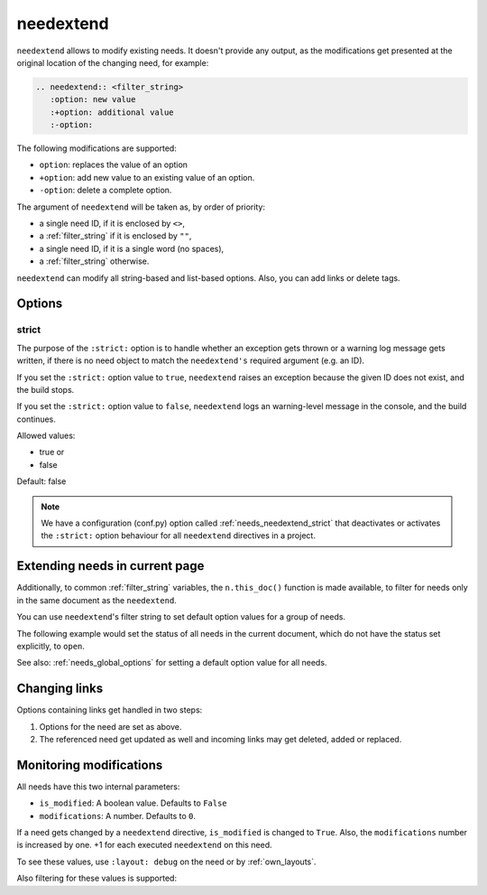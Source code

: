 .. _needextend:

needextend
==========
.. versionadded:: 0.7.0

``needextend`` allows to modify existing needs. It doesn't provide any output, as the modifications
get presented at the original location of the changing need, for example:

.. code-block:: rst

   .. needextend:: <filter_string>
      :option: new value
      :+option: additional value
      :-option:

The following modifications are supported:

* ``option``: replaces the value of an option
* ``+option``: add new value to an existing value of an option.
* ``-option``: delete a complete option.

The argument of ``needextend`` will be taken as, by order of priority:

- a single need ID, if it is enclosed by ``<>``,
- a :ref:`filter_string` if it is enclosed by ``""``,
- a single need ID, if it is a single word (no spaces),
- a :ref:`filter_string` otherwise.

``needextend`` can modify all string-based and list-based options.
Also, you can add links or delete tags.

.. need-example::

   .. req:: needextend Example 1
      :id: extend_test_001
      :status: open
      :author: Foo
      :tags: tag_1, tag_2

      This requirement got modified.

      | Status was **open**, now it is :ndf:`copy('status')`.
      | Also author got changed from **Foo** to :ndf:`copy('author')`.
      | And a tag was added.
      | Finally all links got removed.

   .. req:: needextend Example 2
      :id: extend_test_002
      :tags: extend_example
      :status: open

      Contents

   .. needextend:: extend_test_001
      :status: closed
      :+author: and me

   .. needextend:: <extend_test_001>
      :+tags: new_tag

   .. needextend:: id == "extend_test_002"
      :status: New status

   .. needextend:: ""extend_example" in tags"
      :+tags: other

Options
-------

.. _needextend_strict:

strict
~~~~~~
The purpose of the ``:strict:`` option is to handle whether an exception gets thrown or a warning log message gets written, if there is no need object to match the ``needextend's`` required argument (e.g. an ID).

If you set the ``:strict:`` option value to ``true``,
``needextend`` raises an exception because the given ID does not exist, and the build stops.

If you set  the ``:strict:`` option value to ``false``,
``needextend`` logs an warning-level message in the console, and the build continues.

Allowed values:

* true or
* false

Default: false

.. note::

    We have a configuration (conf.py) option called :ref:`needs_needextend_strict`
    that deactivates or activates the ``:strict:`` option behaviour for all ``needextend`` directives in a project.

Extending needs in current page
-------------------------------

Additionally, to common :ref:`filter_string` variables, the ``n.this_doc()`` function is made available,
to filter for needs only in the same document as the ``needextend``.

You can use ``needextend``'s filter string to set default option values for a group of needs.

The following example would set the status of all needs in the current document,
which do not have the status set explicitly, to ``open``.

.. need-example::

   .. needextend:: n.this_doc() and status is None
      :status: open

See also: :ref:`needs_global_options` for setting a default option value for all needs.

Changing links
--------------
Options containing links get handled in two steps:

1. Options for the need are set as above.
2. The referenced need get updated as well and incoming links may get deleted, added or replaced.

.. need-example::

   .. req:: needextend Example 3
      :id: extend_test_003

      Had no outgoing links.
      Got an outgoing link ``extend_test_004``.

   .. req:: needextend Example 4
      :id: extend_test_004

      Had no links.
      Got an incoming links ``extend_test_003`` and ``extend_test_006``.

   .. req:: needextend Example 5
      :id: extend_test_005
      :links: extend_test_003, extend_test_004

      Had the two links: ``extend_test_003`` and ``extend_test_004``.
      Both got deleted.

   .. req:: needextend Example 6
      :id: extend_test_006
      :links: extend_test_003

      Had the link ``extend_test_003``, got another one ``extend_test_004``.

   .. needextend:: extend_test_003
      :links: extend_test_004

   .. needextend:: extend_test_005
      :-links:

   .. needextend:: extend_test_006
      :+links: extend_test_004

   .. Same as above, so it should not do anything.
   
   .. But it raises the modified-counter by one.

   .. needextend:: extend_test_006
      :+links: extend_test_004

Monitoring modifications
------------------------
All needs have this two internal parameters:

* ``is_modified``: A boolean value. Defaults to ``False``
* ``modifications``: A number. Defaults to ``0``.

If a need gets changed by a ``needextend`` directive, ``is_modified`` is changed to ``True``.
Also, the ``modifications`` number is increased by one.
+1 for each executed ``needextend`` on this need.

To see these values, use ``:layout: debug`` on the need or by :ref:`own_layouts`.

Also filtering for these values is supported:

.. need-example::

   We have :need_count:`is_modified` modified needs.

   .. needtable::
      :filter: "needextend" in title
      :columns: id, title, status, is_modified, modifications
      :style: table
